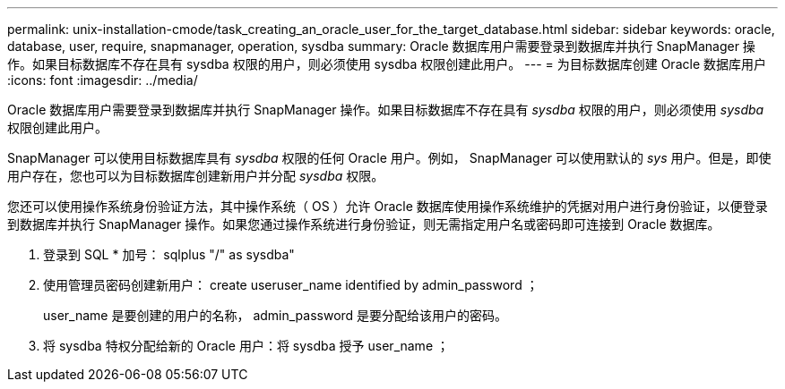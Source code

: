 ---
permalink: unix-installation-cmode/task_creating_an_oracle_user_for_the_target_database.html 
sidebar: sidebar 
keywords: oracle, database, user, require, snapmanager, operation, sysdba 
summary: Oracle 数据库用户需要登录到数据库并执行 SnapManager 操作。如果目标数据库不存在具有 sysdba 权限的用户，则必须使用 sysdba 权限创建此用户。 
---
= 为目标数据库创建 Oracle 数据库用户
:icons: font
:imagesdir: ../media/


[role="lead"]
Oracle 数据库用户需要登录到数据库并执行 SnapManager 操作。如果目标数据库不存在具有 _sysdba_ 权限的用户，则必须使用 _sysdba_ 权限创建此用户。

SnapManager 可以使用目标数据库具有 _sysdba_ 权限的任何 Oracle 用户。例如， SnapManager 可以使用默认的 _sys_ 用户。但是，即使用户存在，您也可以为目标数据库创建新用户并分配 _sysdba_ 权限。

您还可以使用操作系统身份验证方法，其中操作系统（ OS ）允许 Oracle 数据库使用操作系统维护的凭据对用户进行身份验证，以便登录到数据库并执行 SnapManager 操作。如果您通过操作系统进行身份验证，则无需指定用户名或密码即可连接到 Oracle 数据库。

. 登录到 SQL * 加号： sqlplus "/" as sysdba"
. 使用管理员密码创建新用户： create useruser_name identified by admin_password ；
+
user_name 是要创建的用户的名称， admin_password 是要分配给该用户的密码。

. 将 sysdba 特权分配给新的 Oracle 用户：将 sysdba 授予 user_name ；

